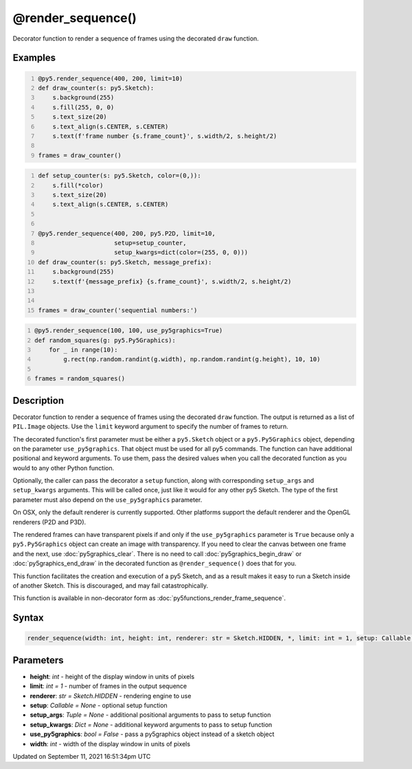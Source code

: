 @render_sequence()
==================

Decorator function to render a sequence of frames using the decorated ``draw`` function.

Examples
--------

.. raw:: html

    <div class="example-table">

.. raw:: html

    <div class="example-row"><div class="example-cell-image">

.. raw:: html

    </div><div class="example-cell-code">

.. code:: python
    :number-lines:

    @py5.render_sequence(400, 200, limit=10)
    def draw_counter(s: py5.Sketch):
        s.background(255)
        s.fill(255, 0, 0)
        s.text_size(20)
        s.text_align(s.CENTER, s.CENTER)
        s.text(f'frame number {s.frame_count}', s.width/2, s.height/2)

    frames = draw_counter()

.. raw:: html

    </div></div>

.. raw:: html

    <div class="example-row"><div class="example-cell-image">

.. raw:: html

    </div><div class="example-cell-code">

.. code:: python
    :number-lines:

    def setup_counter(s: py5.Sketch, color=(0,)):
        s.fill(*color)
        s.text_size(20)
        s.text_align(s.CENTER, s.CENTER)


    @py5.render_sequence(400, 200, py5.P2D, limit=10,
                         setup=setup_counter,
                         setup_kwargs=dict(color=(255, 0, 0)))
    def draw_counter(s: py5.Sketch, message_prefix):
        s.background(255)
        s.text(f'{message_prefix} {s.frame_count}', s.width/2, s.height/2)


    frames = draw_counter('sequential numbers:')

.. raw:: html

    </div></div>

.. raw:: html

    <div class="example-row"><div class="example-cell-image">

.. raw:: html

    </div><div class="example-cell-code">

.. code:: python
    :number-lines:

    @py5.render_sequence(100, 100, use_py5graphics=True)
    def random_squares(g: py5.Py5Graphics):
        for _ in range(10):
            g.rect(np.random.randint(g.width), np.random.randint(g.height), 10, 10)

    frames = random_squares()

.. raw:: html

    </div></div>

.. raw:: html

    </div>

Description
-----------

Decorator function to render a sequence of frames using the decorated ``draw`` function. The output is returned as a list of ``PIL.Image`` objects. Use the ``limit`` keyword argument to specify the number of frames to return.

The decorated function's first parameter must be either a ``py5.Sketch`` object or a ``py5.Py5Graphics`` object, depending on the parameter ``use_py5graphics``. That object must be used for all py5 commands. The function can have additional positional and keyword arguments. To use them, pass the desired values when you call the decorated function as you would to any other Python function.

Optionally, the caller can pass the decorator a ``setup`` function, along with corresponding ``setup_args`` and ``setup_kwargs`` arguments. This will be called once, just like it would for any other py5 Sketch. The type of the first parameter must also depend on the ``use_py5graphics`` parameter.

On OSX, only the default renderer is currently supported. Other platforms support the default renderer and the OpenGL renderers (P2D and P3D).

The rendered frames can have transparent pixels if and only if the ``use_py5graphics`` parameter is ``True`` because only a ``py5.Py5Graphics`` object can create an image with transparency. If you need to clear the canvas between one frame and the next, use :doc:`py5graphics_clear`. There is no need to call :doc:`py5graphics_begin_draw` or :doc:`py5graphics_end_draw` in the decorated function as ``@render_sequence()`` does that for you.

This function facilitates the creation and execution of a py5 Sketch, and as a result makes it easy to run a Sketch inside of another Sketch. This is discouraged, and may fail catastrophically.

This function is available in non-decorator form as :doc:`py5functions_render_frame_sequence`.

Syntax
------

.. code:: python

    render_sequence(width: int, height: int, renderer: str = Sketch.HIDDEN, *, limit: int = 1, setup: Callable = None, setup_args: Tuple = None, setup_kwargs: Dict = None, use_py5graphics: bool = False) -> List[PIL_Image]

Parameters
----------

* **height**: `int` - height of the display window in units of pixels
* **limit**: `int = 1` - number of frames in the output sequence
* **renderer**: `str = Sketch.HIDDEN` - rendering engine to use
* **setup**: `Callable = None` - optional setup function
* **setup_args**: `Tuple = None` - additional positional arguments to pass to setup function
* **setup_kwargs**: `Dict = None` - additional keyword arguments to pass to setup function
* **use_py5graphics**: `bool = False` - pass a py5graphics object instead of a sketch object
* **width**: `int` - width of the display window in units of pixels


Updated on September 11, 2021 16:51:34pm UTC

